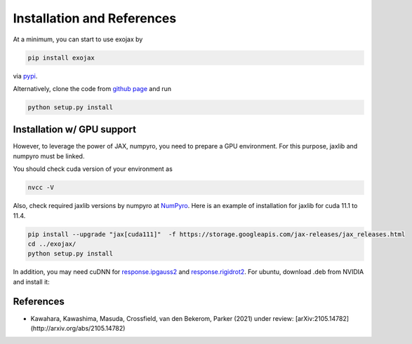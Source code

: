 Installation and References
----------------------------------

At a minimum, you can start to use exojax by

.. code:: sh
	  
	  pip install exojax

via `pypi <https://pypi.org/project/exojax/>`_.

Alternatively, clone the code from `github page <https://github.com/HajimeKawahara/exojax>`_ and run

.. code:: sh
	  
	  python setup.py install

Installation w/ GPU support
==============================

However, to leverage the power of JAX, numpyro, you need to prepare a GPU environment. For this purpose, jaxlib and numpyro must be linked.

You should check cuda version of your environment as

.. code:: sh

	  nvcc -V

Also, check required jaxlib versions by numpyro at
`NumPyro <https://github.com/pyro-ppl/numpyro>`_.
Here is an example of installation for jaxlib for cuda 11.1 to 11.4.

.. code:: sh

           pip install --upgrade "jax[cuda111]"  -f https://storage.googleapis.com/jax-releases/jax_releases.html
	   cd ../exojax/
	   python setup.py install


In addition, you may need cuDNN for `response.ipgauss2 <../exojax/exojax.spec.html#exojax.spec.response.ipgauss2>`_ and `response.rigidrot2 <../exojax/exojax.spec.html#exojax.spec.response.rigidrot2>`_. For ubuntu, download .deb from NVIDIA and install it:
	   
.. code:: sh
	  sudo dpkg -i libcudnn8_8.2.0.53-1+cuda11.3_amd64.deb

References
=================


- Kawahara, Kawashima, Masuda, Crossfield, van den Bekerom, Parker (2021) under review: [arXiv:2105.14782](http://arxiv.org/abs/2105.14782)
